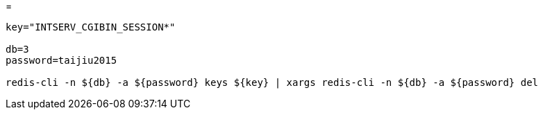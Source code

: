 
=

[source,shell script]
----

key="INTSERV_CGIBIN_SESSION*"

db=3
password=taijiu2015

redis-cli -n ${db} -a ${password} keys ${key} | xargs redis-cli -n ${db} -a ${password} del

----
